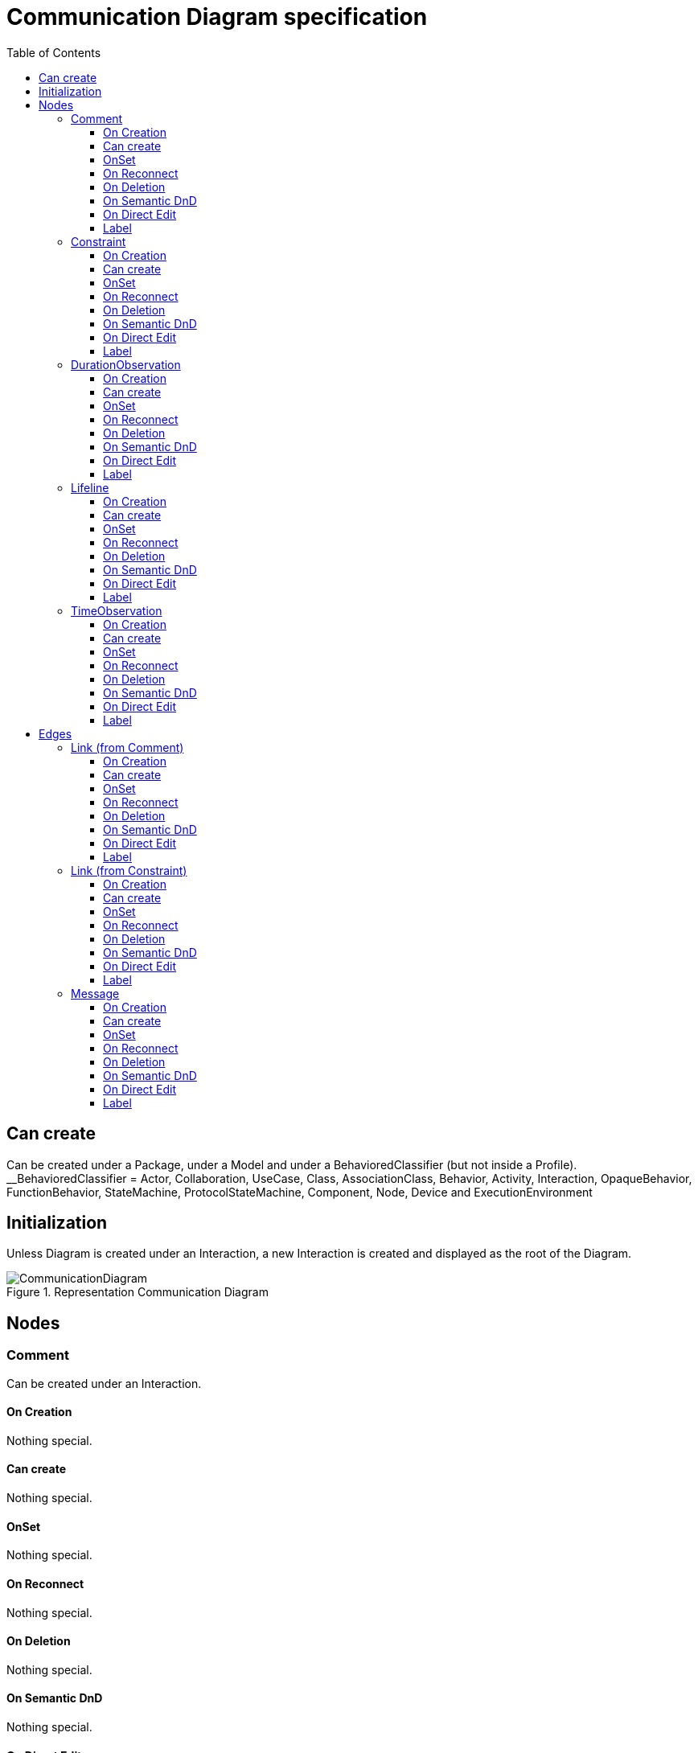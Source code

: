 ////
 Copyright (c) 2024 CEA LIST, Artal Technologies.
 This program and the accompanying materials
 are made available under the terms of the Eclipse Public License v2.0
 which accompanies this distribution, and is available at
 https://www.eclipse.org/legal/epl-2.0/

 SPDX-License-Identifier: EPL-2.0

 Contributors:
     Aurelien Didier (Artal Technologies) - Issue 201
////

= Communication Diagram specification
:toc:
:toclevels: 3

== Can create
Can be created under a Package, under a Model and under a BehavioredClassifier (but not inside a Profile). +
__BehavioredClassifier = Actor, Collaboration, UseCase, Class, AssociationClass, Behavior,  Activity, Interaction, OpaqueBehavior, FunctionBehavior, StateMachine, ProtocolStateMachine, Component, Node, Device and ExecutionEnvironment

== Initialization
Unless Diagram is created under an Interaction, a new Interaction is created and displayed as the root of the Diagram.

image::CommunicationDiagram/CommunicationDiagram.png[title="Representation Communication Diagram"]

== Nodes

=== Comment
Can be created under an Interaction.

==== On Creation
Nothing special.

==== Can create
Nothing special.

==== OnSet
Nothing special.

==== On Reconnect
Nothing special.

==== On Deletion
Nothing special.

==== On Semantic DnD
Nothing special.

==== On Direct Edit
Edit the body of the Comment.

==== Label
Nothing special.

image::Shared/Comment.png[title="Representation Comment"]

=== Constraint
Can be created under an Interaction.

==== On Creation
Constraint is created with a ConstraintSpecification which is an OpaqueExpression. +
By default the OpaqueExpression language is OCL and its default value is "true". +
The context feature is set to the element that was selected when creating the Constraint.

==== Can create
Nothing special.

==== OnSet
Nothing special.

==== On Reconnect
Nothing special.

==== On Deletion
Nothing special.

==== On Semantic DnD
Nothing special.

==== On Direct Edit
Edit only the name of the Constraint.

==== Label
Constraint label shall start by the name of the Constraint in the first line. +
And it shall display the constrainSpecification (which is an OpaqueExpression) information in a second line. +
The constraintSpecification informations shall display only the first language information as follow: {{language} body}

image::Shared/Constraint.png[title="Representation Constraint"]

=== DurationObservation
Can be created under an Interaction.

==== On Creation
Nothing special.

==== Can create
Nothing special.

==== OnSet
Nothing special.

==== On Reconnect
Nothing special.

==== On Deletion
Nothing special.

==== On Semantic DnD
Nothing special.

==== On Direct Edit
Nothing special.

==== Label
Nothing special.
 
image::CommunicationDiagram/DurationObservation.png[title="Representation DurationObservation"]

=== Lifeline
Can be created under an Interaction.

==== On Creation
Nothing special.

==== Can create
Nothing special.

==== OnSet
Nothing special.

==== On Reconnect
Nothing special.

==== On Deletion
Nothing special.

==== On Semantic DnD
Nothing special.

==== On Direct Edit
Nothing special.

==== Label
Nothing special.
 
image::CommunicationDiagram/Lifeline.png[title="Representation Lifeline"]

=== TimeObservation

Can be created under an Interaction.

==== On Creation
Nothing special.

==== Can create
Nothing special.

==== OnSet
Nothing special.

==== On Reconnect
Nothing special.

==== On Deletion
Nothing special.

==== On Semantic DnD
Nothing special.

==== On Direct Edit
Nothing special.

==== Label
Nothing special.
 
image::CommunicationDiagram/TimeObservation.png[title="Representation TimeObservation"]

== Edges

=== Link (from Comment)
Can be created under an Interaction. +
Link is a feature based edge (it does not represent a semantic element).

==== On Creation
No element is created. Tool add the targeted element as an annotatedElement of the Comment.

==== Can create
Source shall be a Comment. +
Target can be anything.

==== OnSet
Nothing special.

==== On Reconnect
Nothing special.

==== On Deletion
Nothing special.

==== On Semantic DnD
Nothing special.

==== On Direct Edit
Not available. Nothing to edit.

==== Label
No label.

image::CommunicationDiagram/Link_Comment.png[title="Representation Link (from Comment)"]

=== Link (from Constraint)
Can be created under an Interaction. +
Link is a feature based edge (it does not represent a semantic element).

==== On Creation
No element is created. Tool add the targeted element as an constrainedElement of the Constraint.

==== Can create
Source shall be a Constraint. +
Target can be anything.

==== OnSet
Nothing special.

==== On Reconnect
Nothing special.

==== On Deletion
Nothing special.

==== On Semantic DnD
Nothing special.

==== On Direct Edit
Not available. Nothing to edit.

==== Label
No label.

image::CommunicationDiagram/Link_Constraint.png[title="Representation Link (from Constraint)"]

=== Message
Can be created under an Interaction.

==== On Creation
Create the message and also create a SendEvent and a ReceiveEvent stored under the Interaction.

==== Can create
Can connect two Lifeline.

==== OnSet
Nothing special.

==== On Reconnect
Nothing special.

==== On Deletion
Nothing special.

==== On Semantic DnD
Nothing special.

==== On Direct Edit
Nothing special.

==== Label
Nothing special.
 
image::CommunicationDiagram/Message.png[title="Representation Message"]